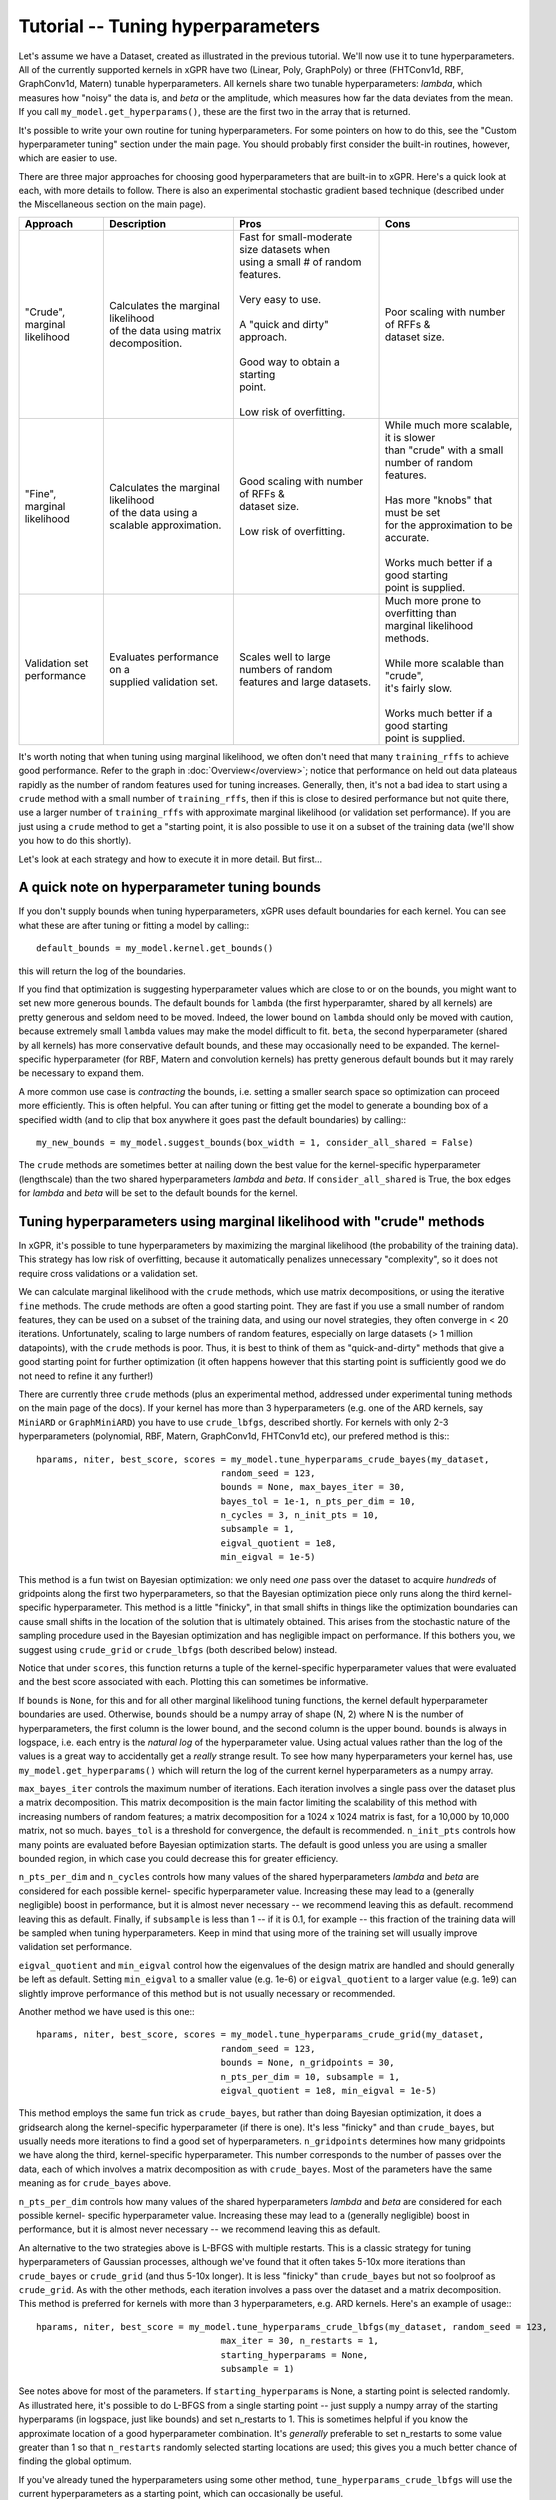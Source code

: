 Tutorial -- Tuning hyperparameters
======================================

Let's assume we have a Dataset, created as illustrated in the previous
tutorial. We'll now use it to
tune hyperparameters. All of the currently supported kernels in xGPR have
two (Linear, Poly, GraphPoly) or three (FHTConv1d, RBF, GraphConv1d, Matern)
tunable hyperparameters. All kernels share two tunable hyperparameters:
*lambda*, which measures how "noisy" the data is, and *beta* or the 
amplitude, which measures how far the data deviates from the mean. If you
call ``my_model.get_hyperparams()``, these are the first two in the array
that is returned.

It's possible to write your own routine for tuning hyperparameters. For some
pointers on how to do this, see the "Custom hyperparameter tuning" section
under the main page. You should probably first consider the
built-in routines, however, which are easier to use.

There are three major approaches for choosing good hyperparameters that are
built-in to xGPR. Here's a quick look at each, with more details to
follow. There is also an experimental stochastic gradient based technique
(described under the Miscellaneous section on the main page).


.. list-table::
   :header-rows: 1

   * - Approach
     - Description
     - Pros
     - Cons
   * - | "Crude", marginal
       | likelihood
     - | Calculates the marginal likelihood
       | of the data using matrix
       | decomposition.
     - | Fast for small-moderate size datasets when
       | using a small # of random features.
       |
       | Very easy to use.
       |
       | A "quick and dirty" approach.
       |
       | Good way to obtain a starting
       | point.
       |
       | Low risk of overfitting.
     - | Poor scaling with number of RFFs &
       | dataset size.
   * - | "Fine", marginal
       | likelihood
     - | Calculates the marginal likelihood
       | of the data using a
       | scalable approximation.
     - | Good scaling with number of RFFs &
       | dataset size.
       |
       | Low risk of overfitting.
     - | While much more scalable, it is slower
       | than "crude" with a small
       | number of random features.
       |
       | Has more "knobs" that must be set
       | for the approximation to be accurate.
       |
       | Works much better if a good starting
       | point is supplied.
   * - | Validation set
       | performance
     - | Evaluates performance on a
       | supplied validation set.
     - | Scales well to large numbers of random
       | features and large datasets.
     - | Much more prone to overfitting than
       | marginal likelihood
       | methods.
       |
       | While more scalable than "crude",
       | it's fairly slow.
       |
       | Works much better if a good starting
       | point is supplied.

It's worth noting that when tuning using marginal likelihood, we often
don't need that many ``training_rffs`` to achieve good performance.
Refer to the graph in :doc:`Overview</overview>`; notice that
performance on held out data plateaus rapidly as the number of
random features used for tuning increases. Generally, then, it's
not a bad idea to start using a ``crude`` method with 
a small number of ``training_rffs``, then if this is close
to desired performance but not quite there, use a larger number of
``training_rffs`` with approximate marginal likelihood (or validation
set performance). If you are just using a ``crude`` method to
get a "starting point, it is also possible to use it
on a subset of the training data (we'll show you how to do this
shortly).

Let's look at each strategy and how to execute it in more detail. But first...



A quick note on hyperparameter tuning bounds
----------------------------------------------

If you don't supply bounds when tuning hyperparameters, xGPR uses default
boundaries for each kernel. You can see what these are after tuning or fitting
a model by calling:::

  default_bounds = my_model.kernel.get_bounds()

this will return the log of the boundaries.

If you find that optimization is suggesting hyperparameter values which are
close to or on the bounds, you might want to set new more generous bounds.
The default bounds for ``lambda`` (the first hyperparamter, shared by all
kernels) are pretty generous and seldom need to be moved. Indeed, the lower
bound on ``lambda`` should only be moved with caution, because extremely
small ``lambda`` values may make the model difficult to fit. ``beta``, the
second hyperparameter (shared by all kernels) has more conservative default
bounds, and these may occasionally need to be expanded. The kernel-specific
hyperparameter (for RBF, Matern and convolution kernels) has pretty generous
default bounds but it may rarely be necessary to expand them.

A more common use case is *contracting* the bounds, i.e. setting a smaller search
space so optimization can proceed more efficiently. This is often helpful.
You can after tuning or fitting get the model to generate a bounding box of
a specified width (and to clip that box anywhere it goes past the default
boundaries) by calling:::

  my_new_bounds = my_model.suggest_bounds(box_width = 1, consider_all_shared = False)

The ``crude`` methods are sometimes better at nailing down the best value for the
kernel-specific hyperparameter (lengthscale) than the two shared hyperparameters
*lambda* and *beta*. If ``consider_all_shared`` is True, the box edges for
*lambda* and *beta* will be set to the default bounds for the kernel.


Tuning hyperparameters using marginal likelihood with "crude" methods
----------------------------------------------------------------------

In xGPR, it's possible to tune hyperparameters by maximizing the
marginal likelihood (the probability of the training data). This
strategy has low risk of overfitting, because it automatically
penalizes unnecessary "complexity", so it does not require cross
validations or a validation set.

We can calculate marginal likelihood with the ``crude`` methods,
which use matrix decompositions, or using the iterative ``fine``
methods. The crude methods are often a good starting
point. They are fast if you use a small number of random
features, they can be used on a subset of the training data,
and using our novel strategies, they often converge in
< 20 iterations. Unfortunately, scaling to large numbers of
random features, especially on large datasets (> 1 million datapoints),
with the ``crude`` methods is poor. Thus, it is best to think
of them as "quick-and-dirty" methods that give a good starting
point for further optimization (it often happens however that this
starting point is sufficiently good we do not need to refine it
any further!)

There are currently three ``crude`` methods (plus an experimental
method, addressed under experimental tuning methods on 
the main page of the docs). If your kernel has more than 3 hyperparameters
(e.g. one of the ARD kernels, say ``MiniARD`` or ``GraphMiniARD``) you
have to use ``crude_lbfgs``, described shortly. For kernels with only
2-3 hyperparameters (polynomial, RBF, Matern, GraphConv1d, FHTConv1d etc),
our prefered method is this:::

  hparams, niter, best_score, scores = my_model.tune_hyperparams_crude_bayes(my_dataset,
                                     random_seed = 123,
                                     bounds = None, max_bayes_iter = 30,
                                     bayes_tol = 1e-1, n_pts_per_dim = 10,
                                     n_cycles = 3, n_init_pts = 10,
                                     subsample = 1,
                                     eigval_quotient = 1e8,
                                     min_eigval = 1e-5)


This method is a fun twist on Bayesian optimization: we only need *one* pass over
the dataset to acquire *hundreds* of gridpoints along the first two
hyperparameters, so that the Bayesian optimization piece only runs along
the third kernel-specific hyperparameter. This method is a little "finicky",
in that small shifts in things like the optimization boundaries can cause
small shifts in the location of the solution that is ultimately obtained.
This arises from the stochastic nature of the sampling procedure used in
the Bayesian optimization and has negligible impact on performance. If this
bothers you, we suggest using ``crude_grid`` or ``crude_lbfgs`` (both
described below) instead.

Notice that under ``scores``, this function returns a tuple of the kernel-specific
hyperparameter values that were evaluated and the best score associated with each.
Plotting this can sometimes be informative.

If ``bounds`` is ``None``, for this and for all other marginal likelihood
tuning functions, the kernel default hyperparameter boundaries are used.
Otherwise, ``bounds`` should be a numpy array of shape (N, 2) where N is
the number of hyperparameters, the first column is the lower bound, and
the second column is the upper bound. ``bounds`` is always in logspace,
i.e. each entry is the *natural log* of the hyperparameter value. Using
actual values rather than the log of the values is a great way to accidentally
get a *really* strange result. To see how many hyperparameters your kernel
has, use ``my_model.get_hyperparams()`` which will return the log of the current
kernel hyperparameters as a numpy array.

``max_bayes_iter`` controls the maximum number of iterations. Each iteration
involves a single pass over the dataset plus a matrix decomposition. This
matrix decomposition is the main factor limiting the scalability of this
method with increasing numbers of random features; a matrix decomposition
for a 1024 x 1024 matrix is fast, for a 10,000 by 10,000 matrix, not so
much. ``bayes_tol`` is a threshold for convergence, the default is
recommended. ``n_init_pts`` controls how many
points are evaluated before Bayesian optimization starts. The default is
good unless you are using a smaller bounded region, in which case you could
decrease this for greater efficiency.


``n_pts_per_dim`` and ``n_cycles`` controls how many values of the shared
hyperparameters *lambda* and *beta* are considered for each possible kernel-
specific hyperparameter value. Increasing these may lead to a (generally
negligible) boost in performance, but it is almost never necessary -- we
recommend leaving this as default.
recommend leaving this as default. Finally, if ``subsample`` is less than
1 -- if it is 0.1, for example -- this fraction of the training data will
be sampled when tuning hyperparameters. Keep in mind that using more of the
training set will usually improve validation set performance.

``eigval_quotient`` and ``min_eigval`` control how the eigenvalues of the
design matrix are handled and should generally be left as default. Setting
``min_eigval`` to a smaller value (e.g. 1e-6) or ``eigval_quotient`` to
a larger value (e.g. 1e9) can slightly improve performance of this method
but is not usually necessary or recommended.

Another method we have used is this one:::
  
  hparams, niter, best_score, scores = my_model.tune_hyperparams_crude_grid(my_dataset,
                                     random_seed = 123,
                                     bounds = None, n_gridpoints = 30,
                                     n_pts_per_dim = 10, subsample = 1,
                                     eigval_quotient = 1e8, min_eigval = 1e-5)


This method employs the same fun trick as ``crude_bayes``, but rather
than doing Bayesian optimization, it does a gridsearch along the
kernel-specific hyperparameter (if there is one). It's less "finicky" and
than ``crude_bayes``, but usually needs more iterations
to find a good set of hyperparameters. ``n_gridpoints`` determines how
many gridpoints we have along the third, kernel-specific hyperparameter.
This number corresponds to the number of passes over the data, each of
which involves a matrix decomposition as with ``crude_bayes``.
Most of the parameters have the same meaning as for ``crude_bayes`` above.

``n_pts_per_dim`` controls how many values of the shared
hyperparameters *lambda* and *beta* are considered for each possible kernel-
specific hyperparameter value. Increasing these may lead to a (generally
negligible) boost in performance, but it is almost never necessary -- we
recommend leaving this as default.

An alternative to the two strategies above is L-BFGS with multiple restarts.
This is a classic strategy for tuning hyperparameters
of Gaussian processes, although we've found that it often takes 5-10x more
iterations than ``crude_bayes`` or ``crude_grid`` (and thus 5-10x longer).
It is less "finicky" than ``crude_bayes`` but not so foolproof as ``crude_grid``.
As with the other methods, each iteration involves a pass over the
dataset and a matrix decomposition. This method is preferred for kernels
with more than 3 hyperparameters, e.g. ARD kernels. Here's an example of usage:::

  hparams, niter, best_score = my_model.tune_hyperparams_crude_lbfgs(my_dataset, random_seed = 123,
                                     max_iter = 30, n_restarts = 1,
                                     starting_hyperparams = None,
                                     subsample = 1)

See notes above for most of the parameters.
If ``starting_hyperparams`` is None, a starting point is
selected randomly. As illustrated here, it's possible
to do L-BFGS from a single starting point -- just supply a numpy array
of the starting hyperparams (in logspace, just like bounds) and set n_restarts
to 1. This is sometimes helpful if you know the approximate location
of a good hyperparameter combination. It's *generally* preferable to
set n_restarts to some value greater than 1 so that ``n_restarts``
randomly selected starting locations are used; this gives you a much
better chance of finding the global optimum.

If you've already tuned the hyperparameters using some other method,
``tune_hyperparams_crude_lbfgs`` will use the current hyperparameters as a
starting point, which can occasionally be useful.




Tuning hyperparameters by approximate marginal likelihood
----------------------------------------------------------

The cost of the matrix decompositions used by ``crude`` methods
scale as the cube of the number of random features.
Consequently, these approaches are already slow for 4,000 - 5,000 
random features and are not very useful for any number of random
features much greater than 5,000. It's better to train on GPU
than on CPU, of course, but if you must tune on CPU then this
is even more true, because the matrix multiplications involved
in the ``crude`` procedures will be slow for >> 1024
random features or so.

For a larger number of random features, we can use an iterative
method that approximates the marginal likelihood; these are called
``fine`` tuning methods. The approximation
is actually quite accurate as long as the settings used are appropriate.
A good rule of thumb: Validation set performance after fine-tuning should
almost *never* be worse than validation set performance before fine-tuning,
*unless* we have chosen settings that are causing approximation quality
deterioration, we are not allowing the optimizer sufficient time to
search the space, or the kernel we have selected is completely wrong
for our problem.

Currently there are two supported tuning methods that use this approach,
a Bayesian procedure and a direct (either Powell or Nelder-Mead) procedure.
These approaches are significantly slower for small numbers of
random features and small-
moderate size datasets, but they have better scaling -- they will
scale better as the number of random features and number of datapoints
increases.

These approaches are also less efficient at searching the
whole hyperparameter space. Direct works *much* better
if its starting point is close to the global optimum -- it can get stuck in
local minima. The Bayes routine is good at escaping local minima, but is less
efficient if used to search a large space (e.g. the default search
boundaries). Consequently, it's
often a good idea to get a starting point from a crude procedure using
a small number of random features and / or a subset of the data, then
"fine-tune" using ``fine_direct`` if we are confident our starting point is close
to optimal or ``fine_bayes`` if we are not.

Here are the two currently supported options:::

  hparams, nfev = my_model.tune_hyperparams_fine_direct(my_dataset, bounds = None,
             optim_method = "Powell",
             starting_hyperparams = None, random_seed = 123,
             max_iter = 50, nmll_rank = 1024, nmll_probes = 25,
             nmll_iter = 500, nmll_tol = 1e-6,
             pretransform_dir = None,
             preconditioner_mode = "srht_2")

  hparams, nfev = my_model.tune_hyperparams_fine_bayes(my_dataset, bounds = None,
             random_seed = 123, max_bayes_iter = 30, tol = 1e-1,
             nmll_rank = 1024, nmll_probes = 25, nmll_iter = 500,
             nmll_tol = 1e-6, pretransform_dir = None,
             preconditioner_mode = "srht_2")


Note that ``fine_bayes`` is only an option for kernels with < 5 hyperparameters.
For ARD kernels with more hyperparameters, e.g. ``MiniARD`` or ``GraphMiniARD``
with multiple split points, use ``fine_direct``.

As you can see, there are a lot more available "knobs" to turn! This
may look a little intimidating, but the good news is that many of
these can be left at default most of the time (default values are
shown). Notice that for
``fine_direct`` we can supply a starting point (if none is supplied
and the model has already been tuned, it will use the existing
hyperparameters). We can either supply it with a starting point 
acquired using a "crude" method from above, or randomly select several
and start from these. ``fine_bayes`` does not start from a single point,
so it does not accept starting hyperparameters. It does however accept bounds,
and it's a really good idea to provide it with some bounds that are
narrower than the default xGPR boundaries, which are too wide of a space
for ``fine_bayes`` to search efficiently. See "A quick note on 
tuning hyperparameter bounds" above to see how to get xGPR to
suggest bounds for you after an initial round of ``crude`` tuning.

``pretransform_dir`` defaults to None. If it's *not* None, it should
be a valid filepath to a location where xGPR can temporarily store
random features when they are generated (xGPR will cleanup when it's
done). On each pass over the dataset, it then loads the saved random
features instead of generating them. This isn't necessarily faster --
it can be slow, because loading large quantities of data from disk
obviously is not fast. This may be faster than generating
random features on the fly *if*:

#. You are using a convolution kernel (especially if the sequences /
   graphs are long or large).
#. You are tuning on CPU (in this case, using a pretransform_dir
   is recommended.

Using a pretransform_dir is problematic if the number of random
features you are using * the number of datapoints * 4 (bytes per
float) is on par with your available disk space.

To understand the other options, note that the marginal likelihood
approximation is iterative -- it loops over the dataset repeatedly
to build an approximation, using a preconditioner to reduce the
number of iterations required. The *larger* the preconditioner rank
(nmll_rank), the slower the preconditioner is to construct, but
the more of a speedup it will give to the iterative procedure,
which will then converge faster. A larger nmll_rank also helps ensure
approximation quality, using a rank that is too small can lead to
a drop in approximation quality. We have found ``nmll_rank = 1024``
to be adequate in most cases if using 'srht_2';
``nmll_rank = 2000`` is slower but better for noise-free data (where
the error in model predictions is small), cases where the search
region includes very small values for ``lambda``, and cases where
you are using 'srht' instead of 'srht_2'.

``preconditioner_mode`` can be one of "srht" or "srht_2". "srht"
is faster (requires one pass over the dataset) but lower-quality
(you may need to increase nmll_rank to a larger number to get the
same speedup from the preconditioner).

``nmll_tol`` is the convergence tolerance for the iterative procedure.
Tighter leads to better approximation quality. For noisy data,
1e-6 (the default) is sufficient. For data that is nearly noise-free,
1e-7 is better. ``nmll_iter`` is the maximum number of iterations
allowed (usually this will not be reached in practice, so it's not
a bad idea to set it to a high number like 500).

Finally, ``nmll_probes`` controls the accuracy of log-determinant
approximation. Larger numbers
tend to improve accuracy but with diminishing returns and with
increased cost. 25 is fine in our experiments.

Overall, tuning with approximate marginal likelihood is trickier than
either crude or validation set tuning -- there are some knobs we can turn
to affect the quality of the approximation. However, it can improve on the
best performance achieved by crude by enabling you to use a
larger number of random features for hyperparameter tuning, and it is
much less prone to overfitting than validation set tuning.
We have generally found it unnecessary to use *significantly* more
than 10000 random features for tuning -- while you can achieve
better results that way, the gains in performance will be quite small.


Tuning hyperparameters by validation set performance
----------------------------------------------------

We can also tune hyperparameters using performance on a validation
set, or using cross-validation. This is really only recommended if
you have a good validation set to work with; cross-validations are
slow. It's easy to write your own function to do this, or you can
use the ``tuning_toolkit`` in xGPR.

In this approach, the model is fitted repeatedly using different hyperparameter
combinations and the hyperparameters are optimized using Bayesian optimization
or Direct (Powell or Nelder-Mead). Direct needs a good starting point to work
well, Bayesian needs good boundaries to work well. Searching the whole space using
these strategies is not impossible but is expensive.

To execute this approach using either Bayes or Nelder-Mead (choose only
one obviously):::

  from xGPR.tuning_toolkit.direct_fitting_optimizer import Direct_Fitting_Optimizer
  from xGPR.tuning_toolkit.bayesian_fitting_optimizer import Bayesian_Fitting_Optimizer

  hparams = Direct_Fitting_Optimizer(my_model, train_dataset, bounds,
                       optim_method = "Powell",
                       max_feval = 25, validation_dset = None,
                       preset_hparams = None, random_state = 123,
                       score_type = "mae", tol = 1e-3,
                       cg_tol = 1e-6, verbose = True,
                       pretransform_dir = None,
                       mode = "cg")
  
  hparams, cv_hparams, scores = Bayesian_Fitting_Optimizer(my_model, train_dataset, bounds,
                       max_feval = 25, validation_dset = None,
                       preset_hparams = None, random_state = 123,
                       score_type = "mae", tol = 1e-3,
                       cg_tol = 1e-6, verbose = True,
                       pretransform_dir = None,
                       mode = "cg")


Aside from the datasets and model, the options shown are the defaults.
Notice that you have to pass a valid model object you have created,
and that both methods require you to specify a set of boundaries -- this
will be an *N x 2* numpy array where *N* is the number of hyperparameters
(to see what this is for your chosen kernel, run ``my_model.get_hyperparams()``).
To get the model to suggest a good set of boundaries for you, if you've already
done some preliminary tuning with the model, see "A quick note on hyperparameter
tuning bounds" above. Also note that in this case, the model is using
``fitting_rffs`` and not ``training_rffs``, because it is being fitted repeatedly,
so be sure to set ``fitting_rffs`` to what you want it to be.

``score_type`` can be one of "mae" or "mse", indicating to optimize
mean absolute or mean squared error. "max_feval" controls the max
number of function evaluations. ``cg_tol``, ``pretransform_dir`` and
``mode`` control control how fitting is performed on each iteration.
(For more details on these, see the :doc:`Fitting tutorial</fitting_tutorial>`.

In this case we've supplied a validation dataset, which must be an OnlineDataset
or OfflineDataset just like our training set. If we specify ``None`` instead,
the optimizer will use cross-validations, which are more expensive. If
``preset_hparams`` is None, a starting point will be randomly chosen --
this is fine for Bayesian optimization, but will slow things down greatly
for Direct (for Direct, obtaining a good starting point is a good
idea). For Direct, we can specify an ``optim_method`` that is either
"Nelder-Mead" or "Powell". Nelder-Mead tends to be better but slower
(many more iterations to converge).

These approaches are highly scalable (they scale well with increasing
dataset size and/or number of random features) but also slower for small
- moderate size datasets. There is a much higher risk of overfitting than
with marginal likelihood based approaches. The hyperparameters of your
model are automatically set to the best result from the tuning
procedure, so you can fit as soon as the procedure finishes.

Finally, notice that the ``Bayesian_Fitting_Optimizer`` also returns all
of the points it evaluated and the corresponding scores, which can
sometimes be informative.


Other methods
----------------------------------------------------

It is also possible to design your own hyperparameter tuning scheme;
some guidance is provided under Miscellaneous on the main page.



Next steps
----------------------------------------------------

Once you've tuned hyperparameters, you can retrieve them using:::

  hparams = my_model.get_hyperparams()

It's a good idea to save them somewhere, since you can fit a model
using this set of hyperparameters without having to retune by just
passing it to the fitting functions as we will illustrate.

Once you've tuned hyperparameters, you're ready to fit your model. This
is actually much faster, easier and more straightforward than tuning,
but there are some different knobs we can turn to improve speed
and performance. For more, turn to the next tutorial,
:doc:`Fitting a model in xGPR</fitting_tutorial>`.
